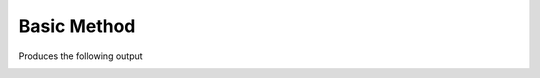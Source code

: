 Basic Method
============

.. code-block:: python
    :caption: Create a class with a method
    :linenos:

    from pyumldiagrams.Definitions import ClassDefinition
    from pyumldiagrams.Definitions import DefinitionType
    from pyumldiagrams.Definitions import DiagramPadding
    from pyumldiagrams.Definitions import MethodDefinition
    from pyumldiagrams.Definitions import ParameterDefinition
    from pyumldiagrams.Definitions import Position
    from pyumldiagrams.Definitions import Size


    from pyumldiagrams.pdf.PdfDiagram import PdfDiagram


    diagram:  PdfDiagram       = PdfDiagram(fileName=f'BasicMethod.pdf', dpi=75)
    position: Position         = Position(107, 30)
    size:     Size             = Size(width=266, height=100)
    car:      ClassDefinition  = ClassDefinition(name='Car', position=position, size=size)

    initMethodDef: MethodDefinition   = MethodDefinition(name='__init__', visibility=DefinitionType.Public)
    initParam:    ParameterDefinition = ParameterDefinition(name='make', parameterType='str', defaultValue='')

    initMethodDef.parameters = [initParam]
    car.methods = [initMethodDef]

    diagram.drawClass(car)

    diagram.write()

Produces the following output

.. image:: ../sample-output/BasicMethod.png

